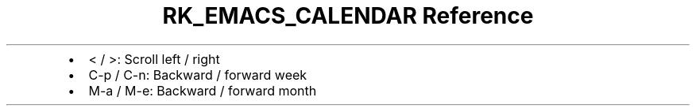 .\" Automatically generated by Pandoc 3.6
.\"
.TH "RK_EMACS_CALENDAR Reference" "" "" ""
.IP \[bu] 2
\f[CR]<\f[R] / \f[CR]>\f[R]: Scroll left / right
.IP \[bu] 2
\f[CR]C\-p\f[R] / \f[CR]C\-n\f[R]: Backward / forward week
.IP \[bu] 2
\f[CR]M\-a\f[R] / \f[CR]M\-e\f[R]: Backward / forward month
